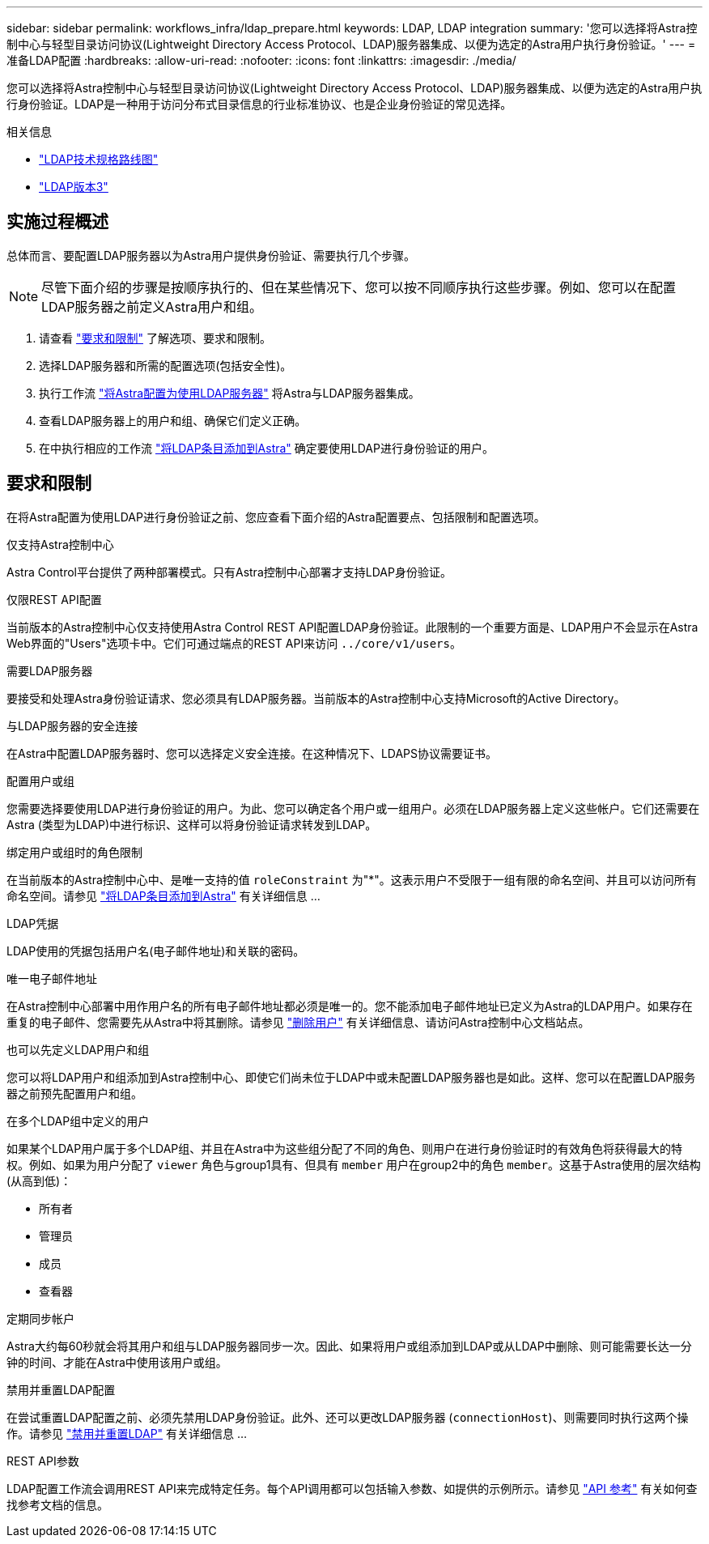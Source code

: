 ---
sidebar: sidebar 
permalink: workflows_infra/ldap_prepare.html 
keywords: LDAP, LDAP integration 
summary: '您可以选择将Astra控制中心与轻型目录访问协议(Lightweight Directory Access Protocol、LDAP)服务器集成、以便为选定的Astra用户执行身份验证。' 
---
= 准备LDAP配置
:hardbreaks:
:allow-uri-read: 
:nofooter: 
:icons: font
:linkattrs: 
:imagesdir: ./media/


[role="lead"]
您可以选择将Astra控制中心与轻型目录访问协议(Lightweight Directory Access Protocol、LDAP)服务器集成、以便为选定的Astra用户执行身份验证。LDAP是一种用于访问分布式目录信息的行业标准协议、也是企业身份验证的常见选择。

.相关信息
* https://datatracker.ietf.org/doc/html/rfc4510["LDAP技术规格路线图"^]
* https://datatracker.ietf.org/doc/html/rfc4511["LDAP版本3"^]




== 实施过程概述

总体而言、要配置LDAP服务器以为Astra用户提供身份验证、需要执行几个步骤。


NOTE: 尽管下面介绍的步骤是按顺序执行的、但在某些情况下、您可以按不同顺序执行这些步骤。例如、您可以在配置LDAP服务器之前定义Astra用户和组。

. 请查看 link:../workflows_infra/ldap_prepare.html#requirements-and-limitations["要求和限制"] 了解选项、要求和限制。
. 选择LDAP服务器和所需的配置选项(包括安全性)。
. 执行工作流 link:../workflows_infra/wf_ldap_configure_server.html["将Astra配置为使用LDAP服务器"] 将Astra与LDAP服务器集成。
. 查看LDAP服务器上的用户和组、确保它们定义正确。
. 在中执行相应的工作流 link:../workflows_infra/wf_ldap_add_entries.html["将LDAP条目添加到Astra"] 确定要使用LDAP进行身份验证的用户。




== 要求和限制

在将Astra配置为使用LDAP进行身份验证之前、您应查看下面介绍的Astra配置要点、包括限制和配置选项。

.仅支持Astra控制中心
Astra Control平台提供了两种部署模式。只有Astra控制中心部署才支持LDAP身份验证。

.仅限REST API配置
当前版本的Astra控制中心仅支持使用Astra Control REST API配置LDAP身份验证。此限制的一个重要方面是、LDAP用户不会显示在Astra Web界面的"Users"选项卡中。它们可通过端点的REST API来访问 `../core/v1/users`。

.需要LDAP服务器
要接受和处理Astra身份验证请求、您必须具有LDAP服务器。当前版本的Astra控制中心支持Microsoft的Active Directory。

.与LDAP服务器的安全连接
在Astra中配置LDAP服务器时、您可以选择定义安全连接。在这种情况下、LDAPS协议需要证书。

.配置用户或组
您需要选择要使用LDAP进行身份验证的用户。为此、您可以确定各个用户或一组用户。必须在LDAP服务器上定义这些帐户。它们还需要在Astra (类型为LDAP)中进行标识、这样可以将身份验证请求转发到LDAP。

.绑定用户或组时的角色限制
在当前版本的Astra控制中心中、是唯一支持的值 `roleConstraint` 为"*"。这表示用户不受限于一组有限的命名空间、并且可以访问所有命名空间。请参见 link:../workflows_infra/wf_ldap_add_entries.html["将LDAP条目添加到Astra"] 有关详细信息 ...

.LDAP凭据
LDAP使用的凭据包括用户名(电子邮件地址)和关联的密码。

.唯一电子邮件地址
在Astra控制中心部署中用作用户名的所有电子邮件地址都必须是唯一的。您不能添加电子邮件地址已定义为Astra的LDAP用户。如果存在重复的电子邮件、您需要先从Astra中将其删除。请参见 https://docs.netapp.com/us-en/astra-control-center/use/manage-users.html#remove-users["删除用户"^] 有关详细信息、请访问Astra控制中心文档站点。

.也可以先定义LDAP用户和组
您可以将LDAP用户和组添加到Astra控制中心、即使它们尚未位于LDAP中或未配置LDAP服务器也是如此。这样、您可以在配置LDAP服务器之前预先配置用户和组。

.在多个LDAP组中定义的用户
如果某个LDAP用户属于多个LDAP组、并且在Astra中为这些组分配了不同的角色、则用户在进行身份验证时的有效角色将获得最大的特权。例如、如果为用户分配了 `viewer` 角色与group1具有、但具有 `member` 用户在group2中的角色 `member`。这基于Astra使用的层次结构(从高到低)：

* 所有者
* 管理员
* 成员
* 查看器


.定期同步帐户
Astra大约每60秒就会将其用户和组与LDAP服务器同步一次。因此、如果将用户或组添加到LDAP或从LDAP中删除、则可能需要长达一分钟的时间、才能在Astra中使用该用户或组。

.禁用并重置LDAP配置
在尝试重置LDAP配置之前、必须先禁用LDAP身份验证。此外、还可以更改LDAP服务器 (`connectionHost`)、则需要同时执行这两个操作。请参见 link:../workflows_infra/wf_ldap_disable_reset.html["禁用并重置LDAP"] 有关详细信息 ...

.REST API参数
LDAP配置工作流会调用REST API来完成特定任务。每个API调用都可以包括输入参数、如提供的示例所示。请参见 link:../reference/api_reference.html["API 参考"] 有关如何查找参考文档的信息。
